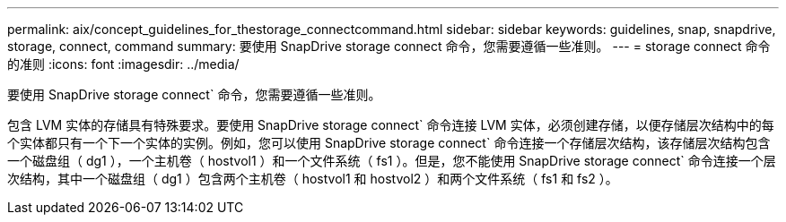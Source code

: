 ---
permalink: aix/concept_guidelines_for_thestorage_connectcommand.html 
sidebar: sidebar 
keywords: guidelines, snap, snapdrive, storage, connect, command 
summary: 要使用 SnapDrive storage connect 命令，您需要遵循一些准则。 
---
= storage connect 命令的准则
:icons: font
:imagesdir: ../media/


[role="lead"]
要使用 SnapDrive storage connect` 命令，您需要遵循一些准则。

包含 LVM 实体的存储具有特殊要求。要使用 SnapDrive storage connect` 命令连接 LVM 实体，必须创建存储，以便存储层次结构中的每个实体都只有一个下一个实体的实例。例如，您可以使用 SnapDrive storage connect` 命令连接一个存储层次结构，该存储层次结构包含一个磁盘组（ dg1 ），一个主机卷（ hostvol1 ）和一个文件系统（ fs1 ）。但是，您不能使用 SnapDrive storage connect` 命令连接一个层次结构，其中一个磁盘组（ dg1 ）包含两个主机卷（ hostvol1 和 hostvol2 ）和两个文件系统（ fs1 和 fs2 ）。
